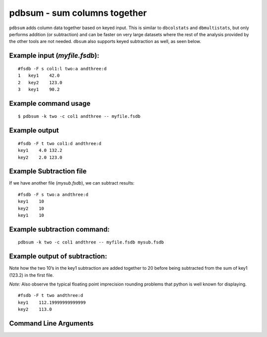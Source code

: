 pdbsum - sum columns together
~~~~~~~~~~~~~~~~~~~~~~~~~~~~~

``pdbsum`` adds column data together based on keyed input. This is
similar to ``dbcolstats`` and ``dbmultistats``, but only performs
addition (or subtraction) and can be faster on very large datasets where
the rest of the analysis provided by the other tools are not needed.
``dbsum`` also supports keyed subtraction as well, as seen below.

Example input (*myfile.fsdb*):
^^^^^^^^^^^^^^^^^^^^^^^^^^^^^^

::

   #fsdb -F s col1:l two:a andthree:d
   1   key1    42.0
   2   key2    123.0
   3   key1    90.2

Example command usage
^^^^^^^^^^^^^^^^^^^^^

::

   $ pdbsum -k two -c col1 andthree -- myfile.fsdb

Example output
^^^^^^^^^^^^^^

::

   #fsdb -F t two col1:d andthree:d
   key1    4.0 132.2
   key2    2.0 123.0

Example Subtraction file
^^^^^^^^^^^^^^^^^^^^^^^^

If we have another file (*mysub.fsdb*), we can subtract results:

::

   #fsdb -F s two:a andthree:d
   key1    10
   key2    10
   key1    10

Example subtraction command:
^^^^^^^^^^^^^^^^^^^^^^^^^^^^

::

   pdbsum -k two -c col1 andthree -- myfile.fsdb mysub.fsdb

Example output of subtraction:
^^^^^^^^^^^^^^^^^^^^^^^^^^^^^^

Note how the two 10’s in the key1 subtraction are added together to 20
before being subtracted from the sum of key1 (123.2) in the first file.

*Note:* Also observe the typical floating point imprecision rounding
problems that python is well known for displaying.

::

   #fsdb -F t two andthree:d
   key1    112.19999999999999
   key2    113.0


Command Line Arguments
^^^^^^^^^^^^^^^^^^^^^^

.. sphinx_argparse_cli::
   :module: pyfsdb.tools.pdbsum
   :func: parse_args
   :hook:
   :prog: pdbsum
